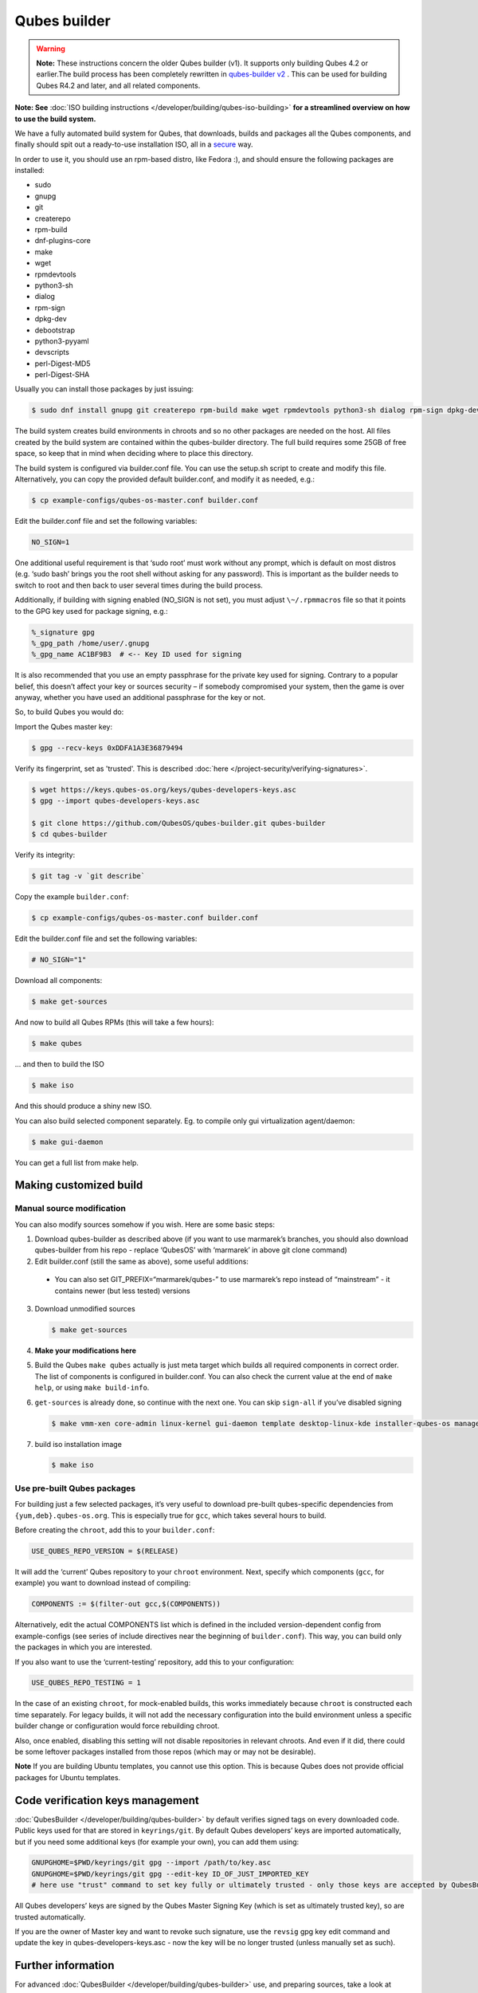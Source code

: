 =============
Qubes builder
=============


.. warning::

      **Note:** These instructions concern the older Qubes builder (v1). It supports only building Qubes 4.2 or earlier.The build process has been completely rewritten in `qubes-builder v2 <https://github.com/QubesOS/qubes-builderv2/>`__      . This can be used for building Qubes R4.2 and later, and all related components.

**Note: See** :doc:`ISO building instructions </developer/building/qubes-iso-building>` **for a streamlined overview on how to use the build system.**

We have a fully automated build system for Qubes, that downloads, builds and packages all the Qubes components, and finally should spit out a ready-to-use installation ISO, all in a `secure <https://www.qubes-os.org/news/2016/05/30/build-security/>`__ way.

In order to use it, you should use an rpm-based distro, like Fedora :), and should ensure the following packages are installed:

- sudo

- gnupg

- git

- createrepo

- rpm-build

- dnf-plugins-core

- make

- wget

- rpmdevtools

- python3-sh

- dialog

- rpm-sign

- dpkg-dev

- debootstrap

- python3-pyyaml

- devscripts

- perl-Digest-MD5

- perl-Digest-SHA



Usually you can install those packages by just issuing:

.. code:: console

      $ sudo dnf install gnupg git createrepo rpm-build make wget rpmdevtools python3-sh dialog rpm-sign dpkg-dev debootstrap python3-pyyaml devscripts perl-Digest-MD5 perl-Digest-SHA


The build system creates build environments in chroots and so no other packages are needed on the host. All files created by the build system are contained within the qubes-builder directory. The full build requires some 25GB of free space, so keep that in mind when deciding where to place this directory.

The build system is configured via builder.conf file. You can use the setup.sh script to create and modify this file. Alternatively, you can copy the provided default builder.conf, and modify it as needed, e.g.:


.. code:: console

      $ cp example-configs/qubes-os-master.conf builder.conf


Edit the builder.conf file and set the following variables:

.. code:: bash

      NO_SIGN=1


One additional useful requirement is that ‘sudo root’ must work without any prompt, which is default on most distros (e.g. ‘sudo bash’ brings you the root shell without asking for any password). This is important as the builder needs to switch to root and then back to user several times during the build process.

Additionally, if building with signing enabled (NO_SIGN is not set), you must adjust ``\~/.rpmmacros`` file so that it points to the GPG key used for package signing, e.g.:

.. code:: text

      %_signature gpg
      %_gpg_path /home/user/.gnupg
      %_gpg_name AC1BF9B3  # <-- Key ID used for signing


It is also recommended that you use an empty passphrase for the private key used for signing. Contrary to a popular belief, this doesn’t affect your key or sources security – if somebody compromised your system, then the game is over anyway, whether you have used an additional passphrase for the key or not.

So, to build Qubes you would do:

Import the Qubes master key:

.. code:: console

      $ gpg --recv-keys 0xDDFA1A3E36879494


Verify its fingerprint, set as 'trusted'. This is described :doc:`here </project-security/verifying-signatures>`.

.. code:: console

      $ wget https://keys.qubes-os.org/keys/qubes-developers-keys.asc
      $ gpg --import qubes-developers-keys.asc

      $ git clone https://github.com/QubesOS/qubes-builder.git qubes-builder
      $ cd qubes-builder


Verify its integrity:

.. code:: console

      $ git tag -v `git describe`


Copy the example ``builder.conf``:

.. code:: console

      $ cp example-configs/qubes-os-master.conf builder.conf


Edit the builder.conf file and set the following variables:

.. code:: bash

      # NO_SIGN="1"


Download all components:

.. code:: console

      $ make get-sources


And now to build all Qubes RPMs (this will take a few hours):

.. code:: console

      $ make qubes


... and then to build the ISO

.. code:: console

      $ make iso


And this should produce a shiny new ISO.

You can also build selected component separately. Eg. to compile only gui virtualization agent/daemon:

.. code:: console

      $ make gui-daemon


You can get a full list from make help.

Making customized build
-----------------------


Manual source modification
^^^^^^^^^^^^^^^^^^^^^^^^^^


You can also modify sources somehow if you wish. Here are some basic steps:

1. Download qubes-builder as described above (if you want to use marmarek’s branches, you should also download qubes-builder from his repo - replace ‘QubesOS’ with ‘marmarek’ in above git clone command)

2. Edit builder.conf (still the same as above), some useful additions:



  - You can also set GIT_PREFIX=“marmarek/qubes-” to use marmarek’s repo instead of “mainstream” - it contains newer (but less tested) versions



3. Download unmodified sources

   .. code:: console

         $ make get-sources


4. **Make your modifications here**

5. Build the Qubes ``make qubes`` actually is just meta target which builds all required components in correct order. The list of components is configured in builder.conf. You can also check the current value at the end of ``make help``, or using ``make build-info``.

6. ``get-sources`` is already done, so continue with the next one. You can skip ``sign-all`` if you’ve disabled signing

   .. code:: console

         $ make vmm-xen core-admin linux-kernel gui-daemon template desktop-linux-kde installer-qubes-os manager linux-dom0-updates


7. build iso installation image

   .. code:: console

         $ make iso






Use pre-built Qubes packages
^^^^^^^^^^^^^^^^^^^^^^^^^^^^


For building just a few selected packages, it’s very useful to download pre-built qubes-specific dependencies from ``{yum,deb}.qubes-os.org``. This is especially true for ``gcc``, which takes several hours to build.

Before creating the ``chroot``, add this to your ``builder.conf``:

.. code:: bash

      USE_QUBES_REPO_VERSION = $(RELEASE)



It will add the ‘current’ Qubes repository to your ``chroot`` environment. Next, specify which components (``gcc``, for example) you want to download instead of compiling:

.. code:: bash

      COMPONENTS := $(filter-out gcc,$(COMPONENTS))



Alternatively, edit the actual COMPONENTS list which is defined in the included version-dependent config from example-configs (see series of include directives near the beginning of ``builder.conf``). This way, you can build only the packages in which you are interested.

If you also want to use the ‘current-testing’ repository, add this to your configuration:

.. code:: bash

      USE_QUBES_REPO_TESTING = 1



In the case of an existing ``chroot``, for mock-enabled builds, this works immediately because ``chroot`` is constructed each time separately. For legacy builds, it will not add the necessary configuration into the build environment unless a specific builder change or configuration would force rebuilding chroot.

Also, once enabled, disabling this setting will not disable repositories in relevant chroots. And even if it did, there could be some leftover packages installed from those repos (which may or may not be desirable).

**Note** If you are building Ubuntu templates, you cannot use this option. This is because Qubes does not provide official packages for Ubuntu templates.

Code verification keys management
---------------------------------


:doc:`QubesBuilder </developer/building/qubes-builder>` by default verifies signed tags on every downloaded code. Public keys used for that are stored in ``keyrings/git``. By default Qubes developers’ keys are imported automatically, but if you need some additional keys (for example your own), you can add them using:

.. code:: bash

      GNUPGHOME=$PWD/keyrings/git gpg --import /path/to/key.asc
      GNUPGHOME=$PWD/keyrings/git gpg --edit-key ID_OF_JUST_IMPORTED_KEY
      # here use "trust" command to set key fully or ultimately trusted - only those keys are accepted by QubesBuilder


All Qubes developers’ keys are signed by the Qubes Master Signing Key (which is set as ultimately trusted key), so are trusted automatically.

If you are the owner of Master key and want to revoke such signature, use the ``revsig`` gpg key edit command and update the key in qubes-developers-keys.asc - now the key will be no longer trusted (unless manually set as such).

Further information
-------------------


For advanced :doc:`QubesBuilder </developer/building/qubes-builder>` use, and preparing sources, take a look at :doc:`QubesBuilderDetails </developer/building/qubes-builder-details>` page, or `QubesBuilder’s doc directory <https://github.com/marmarek/qubes-builder/tree/master/doc>`__.
